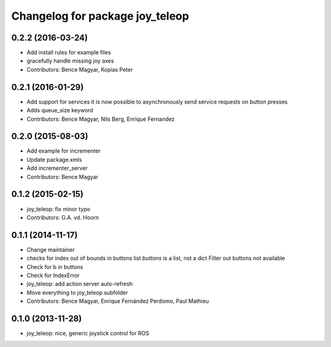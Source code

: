 ^^^^^^^^^^^^^^^^^^^^^^^^^^^^^^^^
Changelog for package joy_teleop
^^^^^^^^^^^^^^^^^^^^^^^^^^^^^^^^

0.2.2 (2016-03-24)
------------------
* Add install rules for example files
* gracefully handle missing joy axes
* Contributors: Bence Magyar, Kopias Peter

0.2.1 (2016-01-29)
------------------
* Add support for services
  it is now possible to asynchronously send service requests on button presses
* Adds queue_size keyword
* Contributors: Bence Magyar, Nils Berg, Enrique Fernandez

0.2.0 (2015-08-03)
------------------
* Add example for incrementer
* Update package.xmls
* Add incrementer_server
* Contributors: Bence Magyar

0.1.2 (2015-02-15)
------------------
* joy_teleop: fix minor typo
* Contributors: G.A. vd. Hoorn

0.1.1 (2014-11-17)
------------------
* Change maintainer
* checks for index out of bounds in buttons list
  `buttons` is a list, not a dict
  Filter out buttons not available
* Check for b in buttons
* Check for IndexError
* joy_teleop: add action server auto-refresh
* Move everything to joy_teleop subfolder
* Contributors: Bence Magyar, Enrique Fernández Perdomo, Paul Mathieu

0.1.0 (2013-11-28)
------------------
* joy_teleop: nice, generic joystick control for ROS
